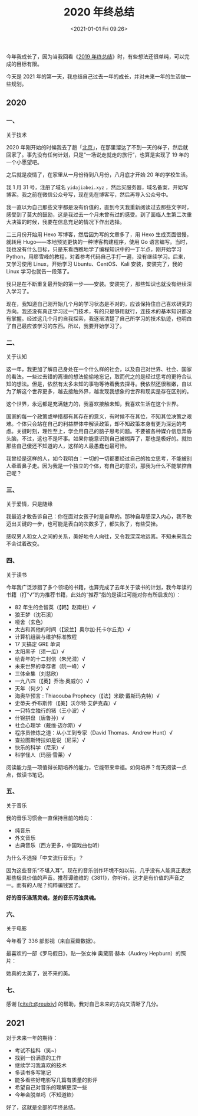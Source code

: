 #+TITLE: 2020 年终总结
#+DATE: <2021-01-01 Fri 09:26>
#+TAGS[]: 年终总结

今年我成长了，因为当我回看《[[/posts/2019/][2019
年终总结]]》时，有些想法还很单纯，可以完成的目标有限。

今天是 2021
年的第一天，我总结自己过去一年的成长，并对未来一年的生活做一些规划。

** 2020
:PROPERTIES:
:CUSTOM_ID: 2020
:END:
*** 一、
:PROPERTIES:
:CUSTOM_ID: 一
:END:
关于技术

2020
年刚开始的时候我去了趟「[[/posts/first-time-in-beijing][北京]]」，在那里溜达了不到一天的样子，然后就回家了。事先没有任何计划，只是“一场说走就走的旅行”，也算是实现了
19 年的一个小愿望吧。

之后就是疫情了，在家里从一月份待到八月份，八月底才开始 20 年的学校生活。

我 1 月 31 号，注册了域名 =yidajiabei.xyz=
，然后买服务器，域名备案，开始写博客。我之前在微信公众号写，现在先在博客写，然后再导入公众号中。

我一直以为自己那些文字都是没有价值的，直到今天我重新阅读过去那些文字时，感受到了莫大的鼓励，这是我过去一个月未曾有过的感受。到了面临人生第二次重大决策的时候，我要在信息充足的情况下作出选择。

二三月份开始用 Hexo 写博客，然后因为写的文章多了，用 Hexo
生成页面很慢，就转用 Hugo------本地预览更快的一种博客构建程序，使用 Go
语言编写。当时，我也没有什么目标，只是东看西瞧地学了编程知识中的一丁半点，刚开始学习
Python，用廖雪峰的教程，对着参考代码自己手打一遍，没有继续学习。后来，又学习使用
Linux，开始学习 Ubuntu、CentOS、Kali 安装，安装完了，我的 Linux
学习也就告一段落了。

我只是在不断重复最开始的第一步------安装。安装完了，那些知识也就没有继续深入学习了。

现在，我知道自己刚开始几个月的学习状态是不对的，应该保持住自己喜欢研究的方向。我还没有真正学习过一门技术，有的只是够用就行，连技术的基本知识都没有掌握。经过这几个月的自我探索，我逐渐清楚了自己所学习的技术轨迹，也明白了自己最应该学习的东西。所以，我要开始学习了。

*** 二、
:PROPERTIES:
:CUSTOM_ID: 二
:END:
关于认知

这一年，我更加了解自己身处在一个什么样的社会，以及自己对世界、社会、国家的看法。一些过去错的离谱的想法偷偷地忘记，取而代之的是经过思考的更符合认知的想法。但是，依然有太多未知的事物等待着我去探寻。我依然还很稚嫩，自以为了解这个世界更多，越去接触外界，越发现我想象的世界和现实是存在区别的。

这个世界，永远都是充满魅力的，我喜欢接触未知，我喜欢生活在这个世界。

国家的每一个政策或举措都有其存在的意义，有时候不在其位，不知其位决策之艰难。个体只会站在自己的利益群体中解读政策，却不知政策本身有更为深远的考虑。关键时刻，理性至上，学会用自己的脑子思考问题。不要被各种媒介信息弄昏头脑，不过，这也不是坏事。如果你能意识到自己被糊弄了，那也是极好的。就怕那些自己傻还不知道的人，这样的人最愚蠢也最可怜。

我曾经是这样的人，如今我明白：一切的一切都要经过自己的独立思考，不能被别人牵着鼻子走。因为我是一个独立的个体，有自己的意识，那我为什么不能掌控自己呢？

*** 三、
:PROPERTIES:
:CUSTOM_ID: 三
:END:
关于爱情，只是随缘

我最近才敢告诉自己：你在面对女孩子时是自卑的。那种自卑感深入内心，我不敢迈出关键的一步，也可能是表白的次数多了，都失败了，有些受挫。

感叹男人和女人之间的关系，美好地令人向往，又令我深深地远离。不知未来我会不会试着改变。

*** 四、
:PROPERTIES:
:CUSTOM_ID: 四
:END:
关于读书

今年我广泛涉猎了多个领域的书籍，也算完成了去年关于读书的计划，我今年读的书籍（打“√”的为推荐书籍，此处的“推荐”指的是读过可能对你有所启发的）：

- 82 年生的金智英（【韩】赵南柱）√
- 狼王梦（沈石溪）
- 哑舍（玄色）
- 太古和其他的时间（【波兰】奥尔加·托卡尔丘克）√
- 计算机组装与维护标准教程
- 17 天搞定 GRE 单词
- 太阳黑子（须一瓜）√
- 给青年的十二封信（朱光潜）√
- 未来世界的幸存者（阮一峰）√
- 三体全集（刘慈欣）
- 一九八四（【英】乔治·奥威尔）√
- 天年（何夕）√
- 海奥华预言 : Thiaoouba Prophecy（【法】米歇·戴斯玛克特）√
- 史蒂夫·乔布斯传（【美】沃尔特·艾萨克森）√
- 一只特立独行的猪（王小波）√
- 什锦拼盘（唐鲁孙）√
- 社会心理学（戴维·迈尔斯）√
- 程序员修炼之道：从小工到专家（David Thomas、Andrew Hunt）√
- 查拉图斯特拉如是说（尼采）√
- 快乐的科学（尼采）√
- 科学怪人（玛丽·雪莱）√

阅读能力是一项值得长期培养的能力，它能带来幸福。如何培养？每天阅读一点点，做读书笔记。

*** 五、
:PROPERTIES:
:CUSTOM_ID: 五
:END:
关于音乐

我的音乐习惯会一直保持目前的趋向：

- 纯音乐
- 外文音乐
- 古典音乐（西方更多，中国戏曲也听）

为什么不选择「中文流行音乐」？

因为这些音乐“不堪入耳”。现在的音乐创作环境不如以前，几乎没有人能真正表达那些极具价值的声音。推荐谭维维的《3811》，你听听，这才是有价值的声音之一。而有的人呢？纯粹骗钱罢了。

*好的音乐涤荡灵魂，差的音乐污浊灵魂。*

*** 六、
:PROPERTIES:
:CUSTOM_ID: 六
:END:
关于电影

今年看了 336 部影视（来自豆瓣数据）。

最喜欢的一部《罗马假日》，贴一张女神 奥黛丽·赫本（Audrey
Hepburn）的照片：

[[/images/audrey-hepburn.png]]

她真的太美了，说不来的美。

*** 七、
:PROPERTIES:
:CUSTOM_ID: 七
:END:
感谢 [[https://github.com/reuixiy][[cite/t:@reuixiy]]]
的帮助，我对自己未来的方向又清晰了几分。

** 2021
:PROPERTIES:
:CUSTOM_ID: 2021
:END:
对于未来一年的期待：

- 考试不挂科（笑~）
- 找到一份满意的工作
- 继续学习我喜欢的技术
- 多读书多写笔记
- 能多看些好电影写几篇有质量的影评
- 希望自己对音乐的理解更深一些
- 今年会脱单吗（不知道欸）

好了，这就是全部的年终总结。
